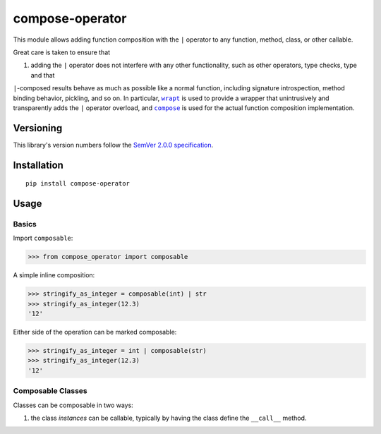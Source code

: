 compose-operator
================

This module allows adding function composition with the ``|``
operator to any function, method, class, or other callable.

Great care is taken to ensure that

1. adding the ``|`` operator does not interfere with any other
   functionality, such as other operators, type checks, type and that
``|``-composed results behave as much as possible like a
normal function, including signature introspection, method
binding behavior, pickling, and so on. In particular,
|wrapt|_ is used to provide a wrapper that unintrusively and
transparently adds the ``|`` operator overload, and |compose|_
is used for the actual function composition implementation.

.. |wrapt| replace:: ``wrapt``
.. _wrapt: https://pypi.org/project/wrapt
.. |compose| replace:: ``compose``
.. _compose: https://pypi.org/project/compose


Versioning
----------

This library's version numbers follow the `SemVer 2.0.0
specification <https://semver.org/spec/v2.0.0.html>`_.


Installation
------------

::

    pip install compose-operator


Usage
-----

Basics
~~~~~~

Import ``composable``:

.. code:: python

    >>> from compose_operator import composable

A simple inline composition:

.. code:: python

    >>> stringify_as_integer = composable(int) | str
    >>> stringify_as_integer(12.3)
    '12'

Either side of the operation can be marked composable:

.. code:: python

    >>> stringify_as_integer = int | composable(str)
    >>> stringify_as_integer(12.3)
    '12'



Composable Classes
~~~~~~~~~~~~~~~~~~

Classes can be composable in two ways:

1. the class *instances* can be callable, typically by having the class
   define the ``__call__`` method.

